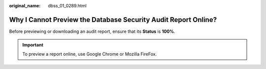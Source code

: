 :original_name: dbss_01_0289.html

.. _dbss_01_0289:

Why I Cannot Preview the Database Security Audit Report Online?
===============================================================

Before previewing or downloading an audit report, ensure that its **Status** is **100%**.

.. important::

   To preview a report online, use Google Chrome or Mozilla FireFox.
